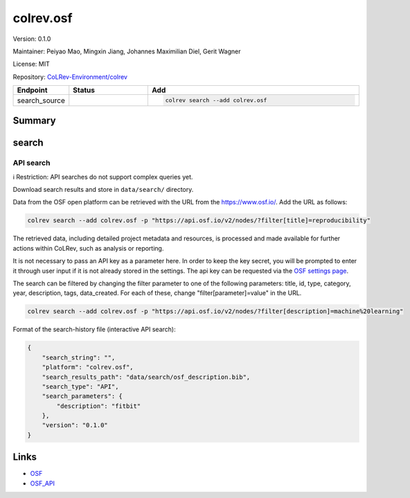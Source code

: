.. |EXPERIMENTAL| image:: https://img.shields.io/badge/status-experimental-blue
   :height: 14pt
   :target: https://colrev-environment.github.io/colrev/dev_docs/dev_status.html
.. |MATURING| image:: https://img.shields.io/badge/status-maturing-yellowgreen
   :height: 14pt
   :target: https://colrev-environment.github.io/colrev/dev_docs/dev_status.html
.. |STABLE| image:: https://img.shields.io/badge/status-stable-brightgreen
   :height: 14pt
   :target: https://colrev-environment.github.io/colrev/dev_docs/dev_status.html
.. |VERSION| image:: /_static/svg/iconmonstr-product-10.svg
   :width: 15
   :alt: Version
.. |GIT_REPO| image:: /_static/svg/iconmonstr-code-fork-1.svg
   :width: 15
   :alt: Git repository
.. |LICENSE| image:: /_static/svg/iconmonstr-copyright-2.svg
   :width: 15
   :alt: Licencse
.. |MAINTAINER| image:: /_static/svg/iconmonstr-user-29.svg
   :width: 20
   :alt: Maintainer
.. |DOCUMENTATION| image:: /_static/svg/iconmonstr-book-17.svg
   :width: 15
   :alt: Documentation
colrev.osf
==========

|VERSION| Version: 0.1.0

|MAINTAINER| Maintainer: Peiyao Mao, Mingxin Jiang, Johannes Maximilian Diel, Gerit Wagner

|LICENSE| License: MIT

|GIT_REPO| Repository: `CoLRev-Environment/colrev <https://github.com/CoLRev-Environment/colrev/tree/main/colrev/packages/osf>`_

.. list-table::
   :header-rows: 1
   :widths: 20 30 80

   * - Endpoint
     - Status
     - Add
   * - search_source
     - |EXPERIMENTAL|
     - .. code-block::


         colrev search --add colrev.osf


Summary
-------

search
------

API search
^^^^^^^^^^

ℹ️ Restriction: API searches do not support complex queries yet.

Download search results and store in ``data/search/`` directory.

Data from the OSF open platform can be retrieved with the URL from the `https://www.osf.io/ <https://api.osf.io/v2/nodes/?filter>`_. Add the URL as follows:

.. code-block::

   colrev search --add colrev.osf -p "https://api.osf.io/v2/nodes/?filter[title]=reproducibility"

The retrieved data, including detailed project metadata and resources, is processed and made available for further actions within CoLRev, such as analysis or reporting.

It is not necessary to pass an API key as a parameter here. In order to keep the key secret, you will be prompted to enter it through user input if it is not already stored in the settings. The api key can be requested via the `OSF settings page <https://accounts.osf.io/login?service=https://osf.io/settings/tokens/>`_.

The search can be filtered by changing the filter parameter to one of the following parameters: title, id, type, category, year, description, tags, data_created. For each of these, change "filter[parameter]=value" in the URL.

.. code-block::

   colrev search --add colrev.osf -p "https://api.osf.io/v2/nodes/?filter[description]=machine%20learning"

Format of the search-history file (interactive API search):

.. code-block:: json

   {
       "search_string": "",
       "platform": "colrev.osf",
       "search_results_path": "data/search/osf_description.bib",
       "search_type": "API",
       "search_parameters": {
           "description": "fitbit"
       },
       "version": "0.1.0"
   }

Links
-----


* `OSF <https://osf.io/>`_
* `OSF_API <https://developer.osf.io/>`_
